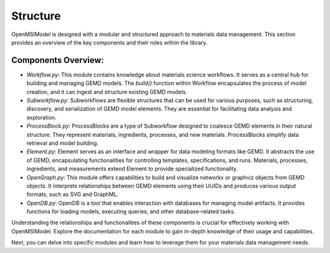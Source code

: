 =============
Structure
=============

OpenMSIModel is designed with a modular and structured approach to materials data management. This section provides an overview of the key components and their roles within the library.

Components Overview:
---------------------

- `Workflow.py`: This module contains knowledge about materials science workflows. It serves as a central hub for building and managing GEMD models. The `build()` function within Workflow encapsulates the process of model creation, and it can ingest and structure existing GEMD models.

- `Subworkflow.py`: Subworkflows are flexible structures that can be used for various purposes, such as structuring, discovery, and serialization of GEMD model elements. They are essential for facilitating data analysis and exploration.

- `ProcessBlock.py`: ProcessBlocks are a type of Subworkflow designed to coalesce GEMD elements in their natural structure. They represent materials, ingredients, processes, and new materials. ProcessBlocks simplify data retrieval and model building.

- `Element.py`: Element serves as an interface and wrapper for data modeling formats like GEMD. It abstracts the use of GEMD, encapsulating functionalities for controlling templates, specifications, and runs. Materials, processes, ingredients, and measurements extend Element to provide specialized functionality.

- `OpenGraph.py`: This module offers capabilities to build and visualize networkx or graphviz objects from GEMD objects. It interprets relationships between GEMD elements using their UUIDs and produces various output formats, such as SVG and GraphML.

- `OpenDB.py`: OpenDB is a tool that enables interaction with databases for managing model artifacts. It provides functions for loading models, executing queries, and other database-related tasks.

Understanding the relationships and functionalities of these components is crucial for effectively working with OpenMSIModel. Explore the documentation for each module to gain in-depth knowledge of their usage and capabilities.

Next, you can delve into specific modules and learn how to leverage them for your materials data management needs.